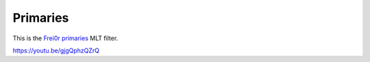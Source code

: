 .. metadata-placeholder

   :authors: - Claus Christensen
             - Yuri Chornoivan
             - Ttguy (https://userbase.kde.org/User:Ttguy)
             - Bushuev (https://userbase.kde.org/User:Bushuev)
             - Jack (https://userbase.kde.org/User:Jack)

   :license: Creative Commons License SA 4.0

.. _primaries:

Primaries
=========

.. contents::

This is the `Frei0r primaries <https://www.mltframework.org/plugins/FilterFrei0r-primaries/>`_ MLT filter.

https://youtu.be/gjgQphzQZrQ

